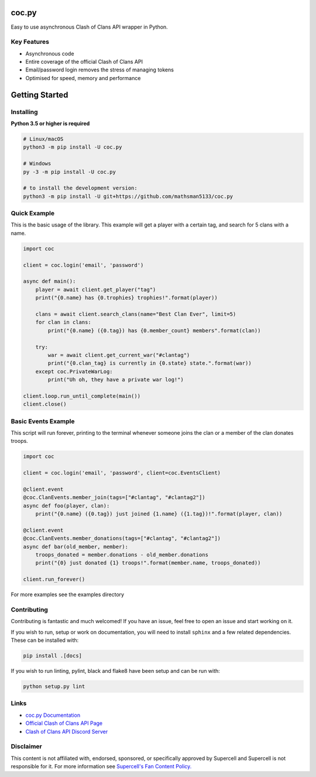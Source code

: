 coc.py
======

.. image:: https://discordapp.com/api/guilds/566451504332931073/embed.png
    :target: https://discord.gg/Eaja7gJ
    :alt: Discord Server Invite
.. image:: https://img.shields.io/pypi/v/coc.py.svg
   :target: https://pypi.python.org/pypi/coc.py
   :alt: PyPI version info
.. image:: https://img.shields.io/pypi/pyversions/discord.py.svg
   :target: https://pypi.python.org/pypi/coc.py
   :alt: PyPI supported Python versions


Easy to use asynchronous Clash of Clans API wrapper in Python.

Key Features
-------------
- Asynchronous code
- Entire coverage of the official Clash of Clans API
- Email/password login removes the stress of managing tokens
- Optimised for speed, memory and performance

Getting Started
================

Installing
-----------
**Python 3.5 or higher is required**

.. code:: sh

    # Linux/macOS
    python3 -m pip install -U coc.py

    # Windows
    py -3 -m pip install -U coc.py

    # to install the development version:
    python3 -m pip install -U git+https://github.com/mathsman5133/coc.py


Quick Example
--------------
This is the basic usage of the library.
This example will get a player with a certain tag, and search for 5 clans with a name.

.. code:: py

    import coc

    client = coc.login('email', 'password')

    async def main():
        player = await client.get_player("tag")
        print("{0.name} has {0.trophies} trophies!".format(player))

        clans = await client.search_clans(name="Best Clan Ever", limit=5)
        for clan in clans:
            print("{0.name} ({0.tag}) has {0.member_count} members".format(clan))

        try:
            war = await client.get_current_war("#clantag")
            print("{0.clan_tag} is currently in {0.state} state.".format(war))
        except coc.PrivateWarLog:
            print("Uh oh, they have a private war log!")

    client.loop.run_until_complete(main())
    client.close()

Basic Events Example
---------------------
This script will run forever, printing to the terminal
whenever someone joins the clan or a member of the clan donates troops.

.. code:: py

    import coc

    client = coc.login('email', 'password', client=coc.EventsClient)

    @client.event
    @coc.ClanEvents.member_join(tags=["#clantag", "#clantag2"])
    async def foo(player, clan):
        print("{0.name} ({0.tag}) just joined {1.name} ({1.tag})!".format(player, clan))

    @client.event
    @coc.ClanEvents.member_donations(tags=["#clantag", "#clantag2"])
    async def bar(old_member, member):
        troops_donated = member.donations - old_member.donations
        print("{0} just donated {1} troops!".format(member.name, troops_donated))

    client.run_forever()


For more examples see the examples directory

Contributing
--------------
Contributing is fantastic and much welcomed! If you have an issue, feel free to open an issue and start working on it.

If you wish to run, setup or work on documentation, you will need to install ``sphinx`` and a few related dependencies.
These can be installed with:

.. code:: sh

    pip install .[docs]

If you wish to run linting, pylint, black and flake8 have been setup and can be run with:

.. code:: sh

    python setup.py lint

Links
------
- `coc.py Documentation <https://cocpy.readthedocs.io/en/latest/?>`_
- `Official Clash of Clans API Page <https://developer.clashofclans.com/>`_
- `Clash of Clans API Discord Server <https://discord.gg/Eaja7gJ>`_

Disclaimer
-----------
This content is not affiliated with, endorsed, sponsored, or specifically
approved by Supercell and Supercell is not responsible for it.
For more information see `Supercell's Fan Content Policy. <https://www.supercell.com/fan-content-policy.>`_



